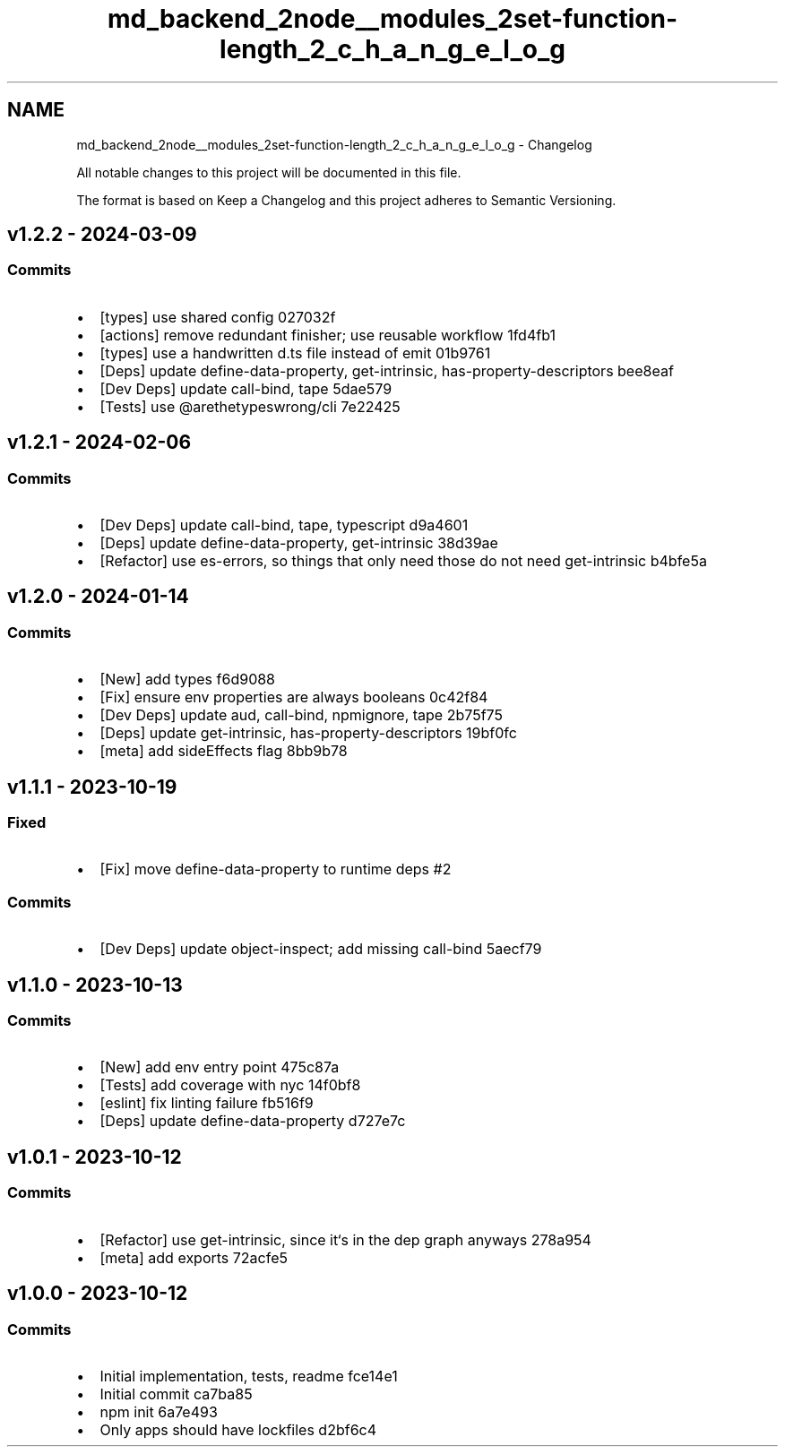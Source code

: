 .TH "md_backend_2node__modules_2set-function-length_2_c_h_a_n_g_e_l_o_g" 3 "My Project" \" -*- nroff -*-
.ad l
.nh
.SH NAME
md_backend_2node__modules_2set-function-length_2_c_h_a_n_g_e_l_o_g \- Changelog 
.PP
 All notable changes to this project will be documented in this file\&.
.PP
The format is based on \fRKeep a Changelog\fP and this project adheres to \fRSemantic Versioning\fP\&.
.SH "\fRv1\&.2\&.2\fP - 2024-03-09"
.PP
.SS "Commits"
.IP "\(bu" 2
[types] use shared config \fR\fR027032f\fP\fP
.IP "\(bu" 2
[actions] remove redundant finisher; use reusable workflow \fR\fR1fd4fb1\fP\fP
.IP "\(bu" 2
[types] use a handwritten d\&.ts file instead of emit \fR\fR01b9761\fP\fP
.IP "\(bu" 2
[Deps] update \fRdefine-data-property\fP, \fRget-intrinsic\fP, \fRhas-property-descriptors\fP \fR\fRbee8eaf\fP\fP
.IP "\(bu" 2
[Dev Deps] update \fRcall-bind\fP, \fRtape\fP \fR\fR5dae579\fP\fP
.IP "\(bu" 2
[Tests] use \fR@arethetypeswrong/cli\fP \fR\fR7e22425\fP\fP
.PP
.SH "\fRv1\&.2\&.1\fP - 2024-02-06"
.PP
.SS "Commits"
.IP "\(bu" 2
[Dev Deps] update \fRcall-bind\fP, \fRtape\fP, \fRtypescript\fP \fR\fRd9a4601\fP\fP
.IP "\(bu" 2
[Deps] update \fRdefine-data-property\fP, \fRget-intrinsic\fP \fR\fR38d39ae\fP\fP
.IP "\(bu" 2
[Refactor] use \fRes-errors\fP, so things that only need those do not need \fRget-intrinsic\fP \fR\fRb4bfe5a\fP\fP
.PP
.SH "\fRv1\&.2\&.0\fP - 2024-01-14"
.PP
.SS "Commits"
.IP "\(bu" 2
[New] add types \fR\fRf6d9088\fP\fP
.IP "\(bu" 2
[Fix] ensure \fRenv\fP properties are always booleans \fR\fR0c42f84\fP\fP
.IP "\(bu" 2
[Dev Deps] update \fRaud\fP, \fRcall-bind\fP, \fRnpmignore\fP, \fRtape\fP \fR\fR2b75f75\fP\fP
.IP "\(bu" 2
[Deps] update \fRget-intrinsic\fP, \fRhas-property-descriptors\fP \fR\fR19bf0fc\fP\fP
.IP "\(bu" 2
[meta] add \fRsideEffects\fP flag \fR\fR8bb9b78\fP\fP
.PP
.SH "\fRv1\&.1\&.1\fP - 2023-10-19"
.PP
.SS "Fixed"
.IP "\(bu" 2
[Fix] move \fRdefine-data-property\fP to runtime deps \fR\fR#2\fP\fP
.PP
.SS "Commits"
.IP "\(bu" 2
[Dev Deps] update \fRobject-inspect\fP; add missing \fRcall-bind\fP \fR\fR5aecf79\fP\fP
.PP
.SH "\fRv1\&.1\&.0\fP - 2023-10-13"
.PP
.SS "Commits"
.IP "\(bu" 2
[New] add \fRenv\fP entry point \fR\fR475c87a\fP\fP
.IP "\(bu" 2
[Tests] add coverage with \fRnyc\fP \fR\fR14f0bf8\fP\fP
.IP "\(bu" 2
[eslint] fix linting failure \fR\fRfb516f9\fP\fP
.IP "\(bu" 2
[Deps] update \fRdefine-data-property\fP \fR\fRd727e7c\fP\fP
.PP
.SH "\fRv1\&.0\&.1\fP - 2023-10-12"
.PP
.SS "Commits"
.IP "\(bu" 2
[Refactor] use \fRget-intrinsic\fP, since it‘s in the dep graph anyways \fR\fR278a954\fP\fP
.IP "\(bu" 2
[meta] add \fRexports\fP \fR\fR72acfe5\fP\fP
.PP
.SH "v1\&.0\&.0 - 2023-10-12"
.PP
.SS "Commits"
.IP "\(bu" 2
Initial implementation, tests, readme \fR\fRfce14e1\fP\fP
.IP "\(bu" 2
Initial commit \fR\fRca7ba85\fP\fP
.IP "\(bu" 2
npm init \fR\fR6a7e493\fP\fP
.IP "\(bu" 2
Only apps should have lockfiles \fR\fRd2bf6c4\fP\fP 
.PP

